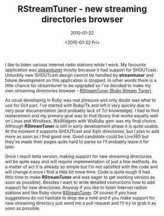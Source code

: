 #+TITLE: RStreamTuner - new streaming directories browser
#+SUBTITLE: 2010-01-22
#+DATE: <2010-01-22 Fri>
#+TAGS: ruby internet-radio GUI

I like to listen various Internet radio stations while I work. My
favourite application was [[http://www.nongnu.org/streamtuner][streamtuner]] mostly because it had support
for SHOUTcast. Unluckily new SHOUTcast design cannot be handled by
**streamtuner** and future development on this application is
stopped. In other words there is a little chance for streamtuner to be
upgraded so I’ve decided to make my own streaming directories
browser - [[http://github.com/bosko/rstreamtuner][RStreamTuner (Ruby Stream Tuner)]].

As usual developing in Ruby was real pleasure and only doubt was what
to use for GUI part. I’ve started with Ruby/Tk and left it very
quickly due to very poor documentation (and probably lack of Tcl
knowledge). I had to find replacement and my primary goal was to find
library that works equally well on Linux and Windows. WxWidgets with
WxRuby gem was my final choice. Although **RStreamTuner** is still in
early development phase it is quite usable. At the moment it supports
SHOUTcast and Xiph directories, but I plan to add more as soon as I
find good one. Good candidate could be Live365 but they’ve made their
pages quite hard to parse so I’ll probably leave it for later.

Once I reach beta version, making support for new streaming
directories will be quite easy and will require implementation of just
a few methods. As a matter of act it is already so simple but I’m not
satisfied with the code and will change it once I find a little bit
more time. Code is quite rough (I had little time to make
**RStreamTuner** and was eager to get working version as soon as
possible). Besides I want to write detailed instructions how to add
support for new directories. Anyway if you like to listen Internet
radion stations and like Ruby clone [[http://github.com/bosko/rstreamtuner][RStreamTuner]]. Of course if you
have suggestions do not hasitate to drop me a note and if you make
support for new streaming directory just send me a pull request and
I’ll try to grab it as soon as possible.
